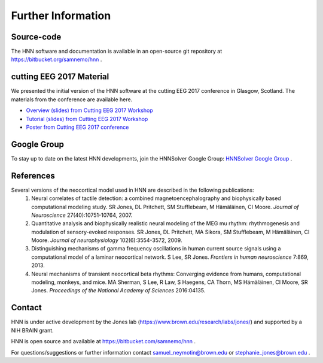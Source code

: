 Further Information
-------------------

Source-code
^^^^^^^^^^^

The HNN software and documentation is available in an open-source git
repository at https://bitbucket.org/samnemo/hnn .

cutting EEG 2017 Material
^^^^^^^^^^^^^^^^^^^^^^^^^

We presented the initial version of the HNN software at the cutting EEG 2017 conference in Glasgow, Scotland.
The  materials from the conference are available here.

- `Overview (slides) from Cutting EEG 2017 Workshop <http://hnn.brown.edu/doc/pdf/CuttingEEG-workshop-6-19-17.pdf>`_

- `Tutorial (slides) from Cutting EEG 2017 Workshop <http://hnn.brown.edu/doc/pdf/slides_workshop_coding.pdf>`_

- `Poster from Cutting EEG 2017 conference <http://hnn.brown.edu/doc/pdf/CuttingEEG-poster.pdf>`_ 

Google Group
^^^^^^^^^^^^

To stay up to date on the latest HNN developments, join the HNNSolver Google Group: `HNNSolver Google Group <https://groups.google.com/forum/#!forum/hnnsolver>`_ .

References
^^^^^^^^^^

Several versions of the neocortical model used in HNN are described in the following publications:
 #. Neural correlates of tactile detection: a combined magnetoencephalography and biophysically based computational modeling study. SR Jones, DL Pritchett, SM Stufflebeam, M Hämäläinen, CI Moore. *Journal of Neuroscience* 27(40):10751-10764, 2007.
 #. Quantitative analysis and biophysically realistic neural modeling of the MEG mu rhythm: rhythmogenesis and modulation of sensory-evoked responses. SR Jones, DL Pritchett, MA Sikora, SM Stufflebeam, M Hämäläinen, CI Moore. *Journal of neurophysiology* 102(6):3554-3572, 2009.
 #. Distinguishing mechanisms of gamma frequency oscillations in human current source signals using a computational model of a laminar neocortical network. S Lee, SR Jones. *Frontiers in human neuroscience* 7:869, 2013.
 #. Neural mechanisms of transient neocortical beta rhythms: Converging evidence from humans, computational modeling, monkeys, and mice. MA Sherman, S Lee, R Law, S Haegens, CA Thorn, MS Hämäläinen, CI Moore, SR Jones. *Proceedings of the National Academy of Sciences* 2016:04135.

Contact
^^^^^^^^^^

HNN is under active development by the Jones lab (https://www.brown.edu/research/labs/jones/) 
and supported by a NIH BRAIN grant. 

HNN is open source and available at https://bitbucket.com/samnemo/hnn .

For questions/suggestions or further information contact samuel_neymotin@brown.edu or stephanie_jones@brown.edu .

